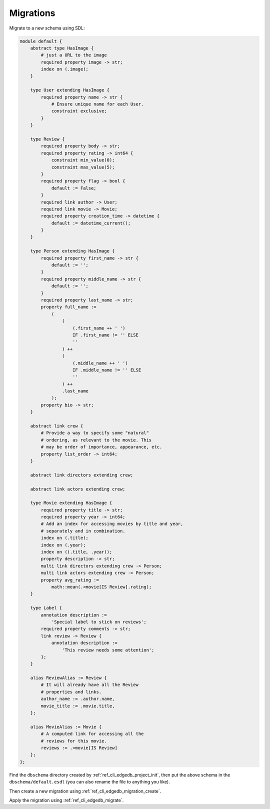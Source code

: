 .. _ref_cheatsheet_migrations:

Migrations
==========

Migrate to a new schema using SDL:

.. code-block:: sdl

    module default {
        abstract type HasImage {
            # just a URL to the image
            required property image -> str;
            index on (.image);
        }

        type User extending HasImage {
            required property name -> str {
                # Ensure unique name for each User.
                constraint exclusive;
            }
        }

        type Review {
            required property body -> str;
            required property rating -> int64 {
                constraint min_value(0);
                constraint max_value(5);
            }
            required property flag -> bool {
                default := False;
            }
            required link author -> User;
            required link movie -> Movie;
            required property creation_time -> datetime {
                default := datetime_current();
            }
        }

        type Person extending HasImage {
            required property first_name -> str {
                default := '';
            }
            required property middle_name -> str {
                default := '';
            }
            required property last_name -> str;
            property full_name :=
                (
                    (
                        (.first_name ++ ' ')
                        IF .first_name != '' ELSE
                        ''
                    ) ++
                    (
                        (.middle_name ++ ' ')
                        IF .middle_name != '' ELSE
                        ''
                    ) ++
                    .last_name
                );
            property bio -> str;
        }

        abstract link crew {
            # Provide a way to specify some "natural"
            # ordering, as relevant to the movie. This
            # may be order of importance, appearance, etc.
            property list_order -> int64;
        }

        abstract link directors extending crew;

        abstract link actors extending crew;

        type Movie extending HasImage {
            required property title -> str;
            required property year -> int64;
            # Add an index for accessing movies by title and year,
            # separately and in combination.
            index on (.title);
            index on (.year);
            index on ((.title, .year));
            property description -> str;
            multi link directors extending crew -> Person;
            multi link actors extending crew -> Person;
            property avg_rating :=
                math::mean(.<movie[IS Review].rating);
        }

        type Label {
            annotation description :=
                'Special label to stick on reviews';
            required property comments -> str;
            link review -> Review {
                annotation description :=
                    'This review needs some attention';
            };
        }

        alias ReviewAlias := Review {
            # It will already have all the Review
            # properties and links.
            author_name := .author.name,
            movie_title := .movie.title,
        };

        alias MovieAlias := Movie {
            # A computed link for accessing all the
            # reviews for this movie.
            reviews := .<movie[IS Review]
        };
    };

Find the ``dbschema`` directory created by
:ref:`ref_cli_edgedb_project_init`, then put the above schema in the
``dbschema/default.esdl`` (you can also rename the file to anything
you like).

Then create a new migration using :ref:`ref_cli_edgedb_migration_create`.

Apply the migration using :ref:`ref_cli_edgedb_migrate`.
